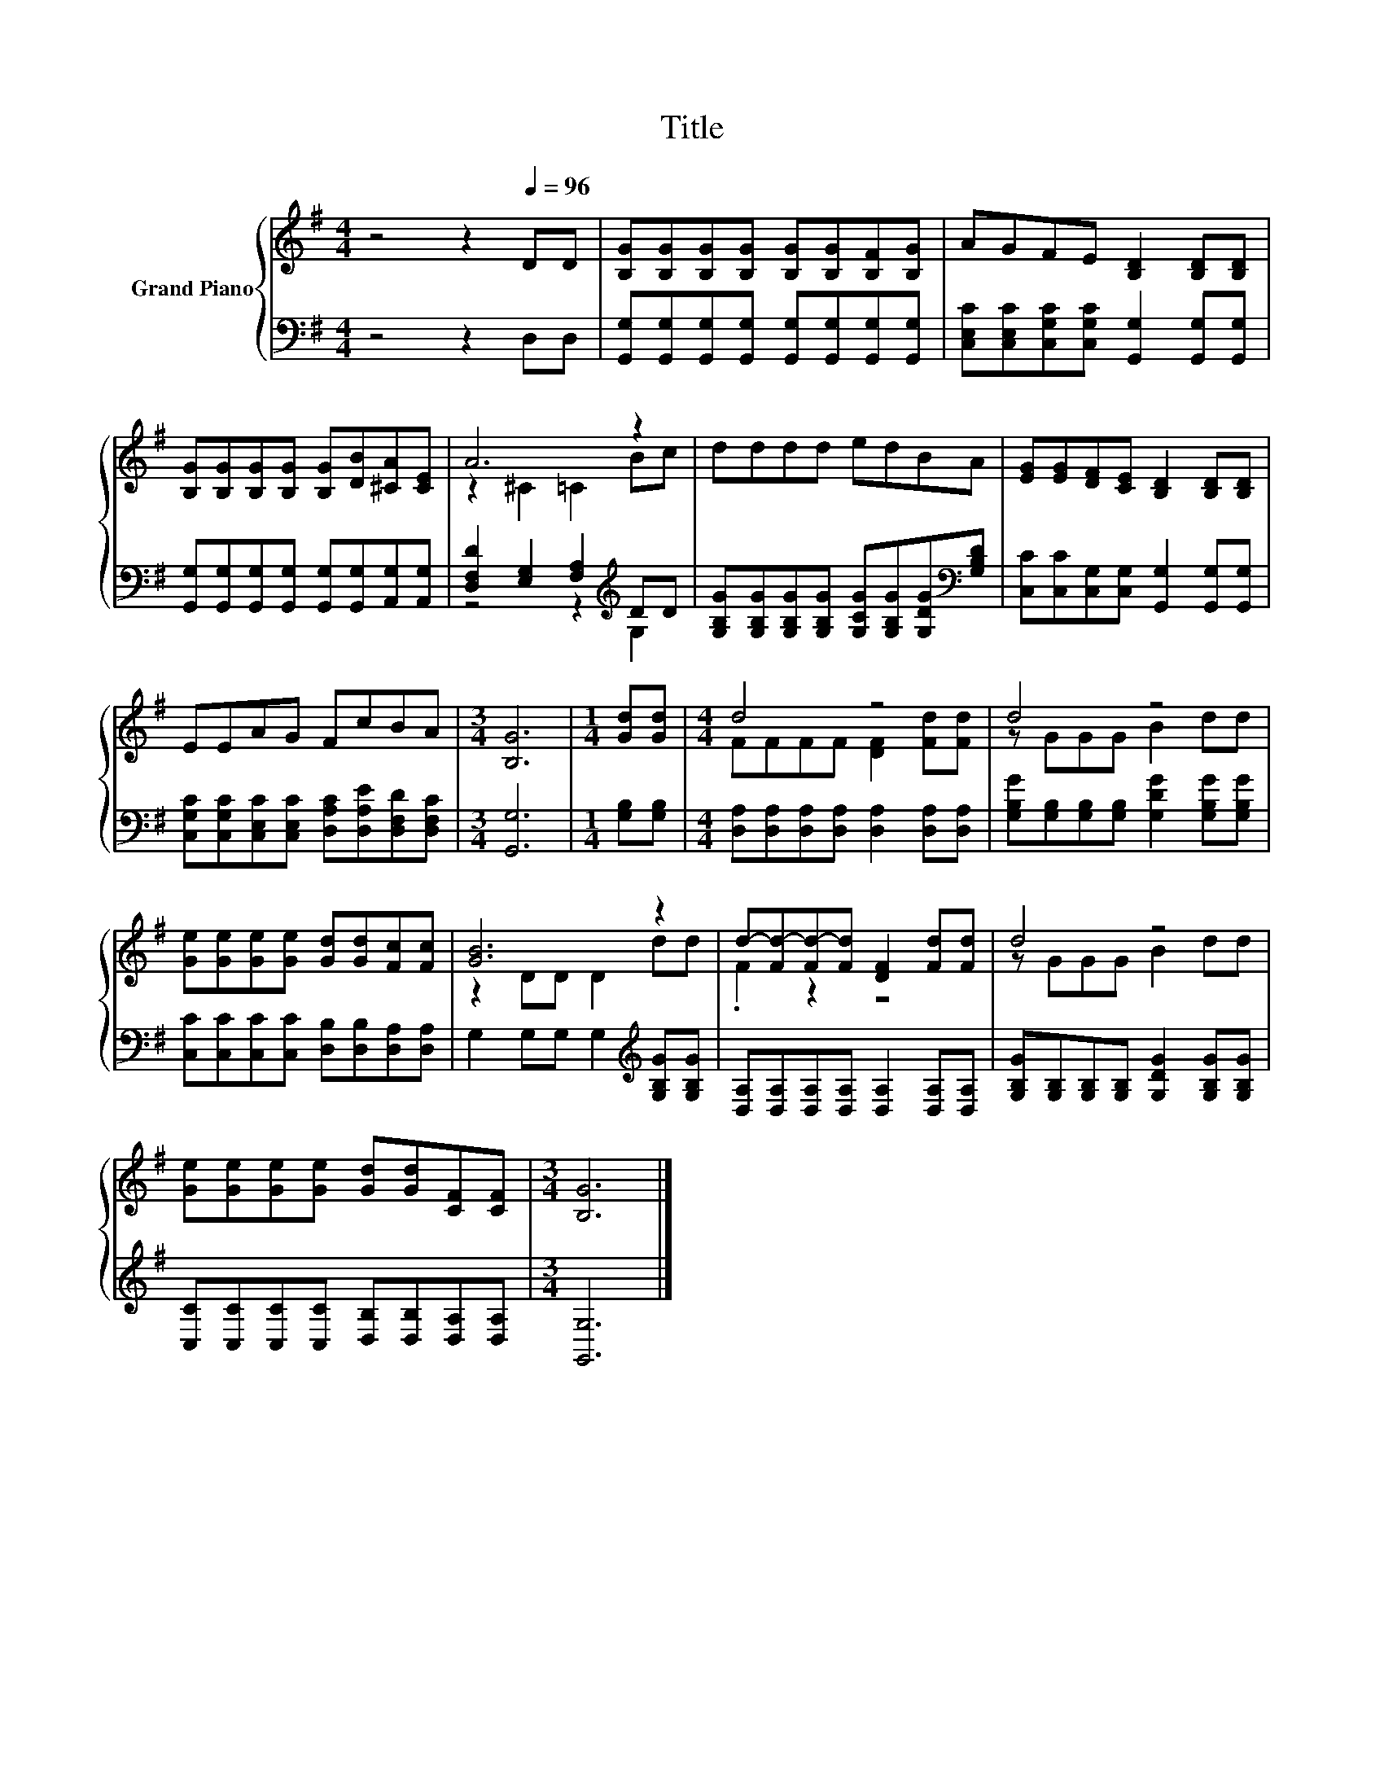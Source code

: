 X:1
T:Title
%%score { ( 1 3 ) | ( 2 4 ) }
L:1/8
M:4/4
K:G
V:1 treble nm="Grand Piano"
V:3 treble 
V:2 bass 
V:4 bass 
V:1
 z4 z2[Q:1/4=96] DD | [B,G][B,G][B,G][B,G] [B,G][B,G][B,F][B,G] | AGFE [B,D]2 [B,D][B,D] | %3
 [B,G][B,G][B,G][B,G] [B,G][DB][^CA][CE] | A6 z2 | dddd edBA | [EG][EG][DF][CE] [B,D]2 [B,D][B,D] | %7
 EEAG FcBA |[M:3/4] [B,G]6 |[M:1/4] [Gd][Gd] |[M:4/4] d4 z4 | d4 z4 | %12
 [Ge][Ge][Ge][Ge] [Gd][Gd][Fc][Fc] | [GB]6 z2 | d-[Fd-][Fd-][Fd] [DF]2 [Fd][Fd] | d4 z4 | %16
 [Ge][Ge][Ge][Ge] [Gd][Gd][CF][CF] |[M:3/4] [B,G]6 |] %18
V:2
 z4 z2 D,D, | [G,,G,][G,,G,][G,,G,][G,,G,] [G,,G,][G,,G,][G,,G,][G,,G,] | %2
 [C,E,C][C,E,C][C,G,C][C,G,C] [G,,G,]2 [G,,G,][G,,G,] | %3
 [G,,G,][G,,G,][G,,G,][G,,G,] [G,,G,][G,,G,][A,,G,][A,,G,] | %4
 [D,F,D]2 [E,G,]2 [F,A,]2[K:treble] DD | %5
 [G,B,G][G,B,G][G,B,G][G,B,G] [G,CG][G,B,G][G,DG][K:bass][G,B,D] | %6
 [C,C][C,C][C,G,][C,G,] [G,,G,]2 [G,,G,][G,,G,] | %7
 [C,G,C][C,G,C][C,E,C][C,E,C] [D,A,C][D,A,E][D,F,D][D,F,C] |[M:3/4] [G,,G,]6 | %9
[M:1/4] [G,B,][G,B,] |[M:4/4] [D,A,][D,A,][D,A,][D,A,] [D,A,]2 [D,A,][D,A,] | %11
 [G,B,G][G,B,][G,B,][G,B,] [G,DG]2 [G,B,G][G,B,G] | [C,C][C,C][C,C][C,C] [D,B,][D,B,][D,A,][D,A,] | %13
 G,2 G,G, G,2[K:treble] [G,B,G][G,B,G] | [D,A,][D,A,][D,A,][D,A,] [D,A,]2 [D,A,][D,A,] | %15
 [G,B,G][G,B,][G,B,][G,B,] [G,DG]2 [G,B,G][G,B,G] | [C,C][C,C][C,C][C,C] [D,B,][D,B,][D,A,][D,A,] | %17
[M:3/4] [G,,G,]6 |] %18
V:3
 x8 | x8 | x8 | x8 | z2 ^C2 =C2 Bc | x8 | x8 | x8 |[M:3/4] x6 |[M:1/4] x2 | %10
[M:4/4] FFFF [DF]2 [Fd][Fd] | z GGG B2 dd | x8 | z2 DD D2 dd | .F2 z2 z4 | z GGG B2 dd | x8 | %17
[M:3/4] x6 |] %18
V:4
 x8 | x8 | x8 | x8 | z4 z2[K:treble] G,2 | x7[K:bass] x | x8 | x8 |[M:3/4] x6 |[M:1/4] x2 | %10
[M:4/4] x8 | x8 | x8 | x6[K:treble] x2 | x8 | x8 | x8 |[M:3/4] x6 |] %18

